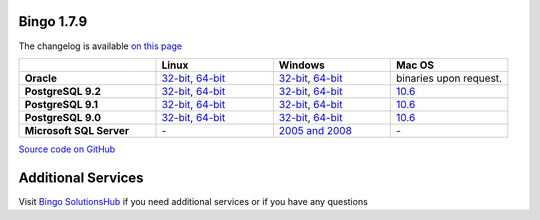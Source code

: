 Bingo 1.7.9
-----------

The changelog is available `on this page <../bingo/changelog.html>`__

.. list-table:: 
   :header-rows: 1
   :stub-columns: 1
   :widths: 28 24 24 24

   * - 
     - |image0| Linux
     - |image1| Windows
     - |image2| Mac OS
   * - Oracle
     - `32-bit <https://lifescience.opensource.epam.com/downloads/bingo-1.7.9/bingo-oracle-1.7.9-linux32.zip>`__,
       `64-bit <https://lifescience.opensource.epam.com/downloads/bingo-1.7.9/bingo-oracle-1.7.9-linux64.zip>`__
     - `32-bit <https://lifescience.opensource.epam.com/downloads/bingo-1.7.9/bingo-oracle-1.7.9-win32.zip>`__,
       `64-bit <https://lifescience.opensource.epam.com/downloads/bingo-1.7.9/bingo-oracle-1.7.9-win64.zip>`__
     - binaries upon request.
   * - PostgreSQL 9.2
     - `32-bit <https://lifescience.opensource.epam.com/downloads/bingo-1.7.9/bingo-postgres9.2-1.7.9-linux32.zip>`__,
       `64-bit <https://lifescience.opensource.epam.com/downloads/bingo-1.7.9/bingo-postgres9.2-1.7.9-linux64.zip>`__
     - `32-bit <https://lifescience.opensource.epam.com/downloads/bingo-1.7.9/bingo-postgres9.2-1.7.9-win32.zip>`__,
       `64-bit <https://lifescience.opensource.epam.com/downloads/bingo-1.7.9/bingo-postgres9.2-1.7.9-win64.zip>`__
     - `10.6 <https://lifescience.opensource.epam.com/downloads/bingo-1.7.9/bingo-postgres9.2-1.7.9-mac10.6.zip>`__
   * - PostgreSQL 9.1
     - `32-bit <https://lifescience.opensource.epam.com/downloads/bingo-1.7.9/bingo-postgres9.1-1.7.9-linux32.zip>`__,
       `64-bit <https://lifescience.opensource.epam.com/downloads/bingo-1.7.9/bingo-postgres9.1-1.7.9-linux64.zip>`__
     - `32-bit <https://lifescience.opensource.epam.com/downloads/bingo-1.7.9/bingo-postgres9.1-1.7.9-win32.zip>`__,
       `64-bit <https://lifescience.opensource.epam.com/downloads/bingo-1.7.9/bingo-postgres9.1-1.7.9-win64.zip>`__
     - `10.6 <https://lifescience.opensource.epam.com/downloads/bingo-1.7.9/bingo-postgres9.1-1.7.9-mac10.6.zip>`__
   * - PostgreSQL 9.0
     - `32-bit <https://lifescience.opensource.epam.com/downloads/bingo-1.7.9/bingo-postgres9.0-1.7.9-linux32.zip>`__,
       `64-bit <https://lifescience.opensource.epam.com/downloads/bingo-1.7.9/bingo-postgres9.0-1.7.9-linux64.zip>`__
     - `32-bit <https://lifescience.opensource.epam.com/downloads/bingo-1.7.9/bingo-postgres9.0-1.7.9-win32.zip>`__,
       `64-bit <https://lifescience.opensource.epam.com/downloads/bingo-1.7.9/bingo-postgres9.0-1.7.9-win64.zip>`__
     - `10.6 <https://lifescience.opensource.epam.com/downloads/bingo-1.7.9/bingo-postgres9.0-1.7.9-mac10.6.zip>`__
   * - Microsoft SQL Server
     - \-
     - `2005 and 2008 <https://lifescience.opensource.epam.com/downloads/bingo-1.7.9/bingo-sqlserver-1.7.9.zip>`__
     - \-

`Source code on GitHub <http://github.com/epam/indigo>`__


Additional Services
-------------------

Visit `Bingo SolutionsHub <https://solutionshub.epam.com/solution/bingo>`__  if you need additional services or if you have any questions 


.. |image0| image:: ../assets/Linux.png
.. |image1| image:: ../assets/Windows.png
.. |image2| image:: ../assets/AppleSZ.png

